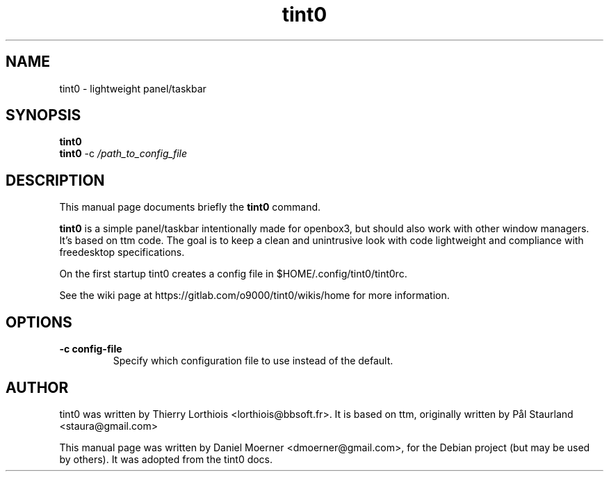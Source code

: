 .\"                                      Hey, EMACS: -*- nroff -*-
.\" First parameter, NAME, should be all caps
.\" Second parameter, SECTION, should be 1-8, maybe w/ subsection
.\" other parameters are allowed: see man(7), man(1)
.TH tint0 1 "2015-07-05"
.\" Please adjust this date whenever revising the manpage.
.\"
.\" Some roff macros, for reference:
.\" .nh        disable hyphenation
.\" .hy        enable hyphenation
.\" .ad l      left justify
.\" .ad b      justify to both left and right margins
.\" .nf        disable filling
.\" .fi        enable filling
.\" .br        insert line break
.\" .sp <n>    insert n+1 empty lines
.\" for manpage-specific macros, see man(7)
.SH NAME
tint0 \- lightweight panel/taskbar
.SH SYNOPSIS
.B tint0
.br
.B tint0
.RI -c
.IR /path_to_config_file 
.SH DESCRIPTION
This manual page documents briefly the
.B tint0
command.
.PP
.\" TeX users may be more comfortable with the \fB<whatever>\fP and
.\" \fI<whatever>\fP escape sequences to invode bold face and italics,
.\" respectively.
\fBtint0\fP is a simple panel/taskbar intentionally made for openbox3, but 
should also work with other window managers. It's based on ttm code. The goal is to keep a clean and unintrusive look with code lightweight and 
compliance with freedesktop specifications.
.PP
On the first startup tint0 creates a config file in $HOME/.config/tint0/tint0rc.
.PP
See the wiki page at https://gitlab.com/o9000/tint0/wikis/home for more information.
.SH OPTIONS
.TP
.B \-c config-file
Specify which configuration file to use instead of the default.
.SH AUTHOR
tint0 was written by Thierry Lorthiois <lorthiois@bbsoft.fr>.  It is based on
ttm, originally written by Pål Staurland <staura@gmail.com>
.PP
This manual page was written by Daniel Moerner <dmoerner@gmail.com>,
for the Debian project (but may be used by others).  It was adopted from the
tint0 docs.

